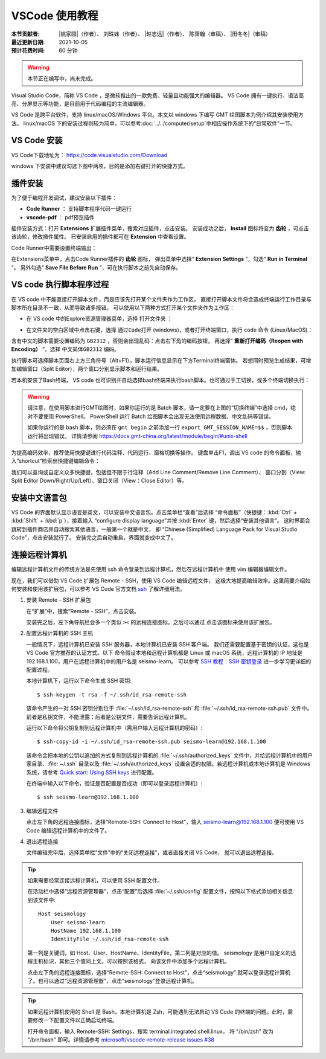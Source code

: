 VSCode 使用教程
===============

:本节贡献者: |姚家园|\（作者）、
             刘珠妹（作者）、
             |赵志远|\（作者）、
             陈箫翰（审稿）、
             |田冬冬|\（审稿）
:最近更新日期: 2021-10-05
:预计花费时间: 60 分钟

.. warning::

   本节正在编写中，尚未完成。

Visual Studio Code，简称 VS Code ，是微软推出的一款免费、轻量且功能强大的编辑器。
VS Code 拥有一键执行、语法高亮、分屏显示等功能，是目前用于代码编程的主流编辑器。

VS Code 是跨平台软件，支持 linux/macOS/Windows 平台。本文以 windows 下编写 GMT 绘图脚本为例介绍其安装使用方法。
linux/macOS 下的安装过程则较为简单，可以参考\ :doc:`../../computer/setup`\ 中相应操作系统下的“日常软件”一节。

VS Code 安装
--------------

VS Code下载地址为： https://code.visualstudio.com/Download

windows 下安装中建议勾选下图中两项，目的是添加右键打开的快捷方式。

.. image:: vscode_pic1.png
   :width: 80%
   :align: center

.. dropdown:: :fa:`exclamation-circle,mr-1` windows 下打开 VS Code 的注意事项
   :container: + shadow
   :title: bg-info text-white font-weight-bold

   windows 下安装完成之后有两种打开 VS Code的方式：

   1. 开始菜单中，直接找到 Visual Studio Code 应用程序打开。
   2. 直接在对应脚本或工作文件夹点击右键，选择 ``通过Code打开（Open with Code)`` 。

   对于 windows 我们建议使用第二种方法，因为这样终端的工作目录会自动选定为代码文件所在的目录。
   在 windows 中使用第一种方法打开代码文件后，还需要用户手动切换终端的工作目录，对于初学者来说十分麻烦。

插件安装
--------

为了便于编程开发调试，建议安装以下插件：

- **Code Runner** ： 支持脚本程序代码一键运行
- **vscode-pdf** ： pdf预览插件

插件安装方式：打开 **Extensions** 扩展插件菜单，搜索对应插件，点击安装。
安装成功之后， **Install** 图标将变为 **齿轮** ，可点击该齿轮，修改插件属性。
已安装启用的插件都可在 **Extension** 中查看设置。

.. image:: vscode_pic2.png
   :width: 80%
   :align: center

Code Runner中需要设置终端输出：

在Extensions菜单中，点击Code Runner插件的 **齿轮** 图标，
弹出菜单中选择“ **Extension Settings** ”，勾选“ **Run in Terminal** ”。
另外勾选“ **Save File Before Run** ”，可在执行脚本之前先自动保存。

.. image:: vscode_pic3.png
   :width: 80%
   :align: center
   
VS code 执行脚本程序过程
------------------------

在 VS code 中不能直接打开脚本文件，而是应该先打开某个文件夹作为工作区。
直接打开脚本文件将会造成终端运行工作目录与脚本所在目录不一致，从而导致诸多报错。
可以使用以下两种方式打开某个文件夹作为工作区：

- 在 VS code 中的Explore资源管理器菜单，选择 ``打开文件夹`` ：

.. image:: vscode_pic4.png
   :width: 80%
   :align: center

- 在文件夹的空白区域中点击右键，选择 ``通过Code打开`` (windows)，或者打开终端窗口，执行 ``code`` 命令 (Linux/MacOS)：

含有中文的脚本需要设置编码为 ``GB2312`` ，否则会出现乱码：点击右下角的编码按钮，
再选择“ **重新打开编码（Reopen with Encoding）** ”，选择 ``中文简体GB2312`` 编码。

.. image:: vscode_pic5.png
   :width: 80%
   :align: center

执行脚本可选择脚本页面右上方三角符号（Alt+F1），脚本运行信息显示在下方Terminal终端窗体。
若想同时预览生成结果，可增加编辑窗口（Split Editor），两个窗口分别显示脚本和运行结果。

.. image:: vscode_gif2.gif
   :width: 80%
   :align: center

若本机安装了Bash终端， VS code 也可识别并自动选择bash终端来执行bash脚本。也可通过手工切换，或多个终端切换执行：

.. image:: vscode_pic6.png
   :width: 80%
   :align: center
   
.. warning::

    请注意，在使用脚本进行GMT绘图时，如果你运行的是 Batch 脚本，请一定要在上图的“切换终端”中选择 cmd，绝对不要使用 PowerShell。
    PowerShell 运行 Batch 绘图脚本会出现无法使用远程数据、中文乱码等错误。
    
    如果你运行的是 bash 脚本，则必须在 ``gmt begin`` 之前添加一行 ``export GMT_SESSION_NAME=$$`` ，否则脚本运行将出现错误。
    详情请参阅 https://docs.gmt-china.org/latest/module/begin/#unix-shell

为提高编码效率，推荐使用快捷键进行代码注释、代码运行、窗格切换等操作。
键盘单击F1，调出 VS code 的命令面板，输入”shortcut“检索出快捷键编辑命令：

.. image:: vscode_pic7.png
   :width: 80%
   :align: center
   
我们可以查询或自定义众多快捷键，包括但不限于行注释（Add Line Comment/Remove Line Comment）、
窗口分割（View: Split Editor Down/Right/Up/Left）、窗口关闭（View：Close Editor）等。

安装中文语言包
--------------

VS Code 的界面默认显示语言是英文，可以安装中文语言包。点击菜单栏“查看”后选择
“命令面板”（快捷键：:kbd:`Ctrl` + :kbd:`Shift` + :kbd:`p`），接着输入
“configure display language”并按 :kbd:`Enter` 键，然后选择“安装其他语言”。
这时界面会跳转到插件商店并自动搜索其他语言，一般第一个就是中文，
即 “Chinese (Simplified) Language Pack for Visual Studio Code”，点击安装就行了。
安装完之后自动重启，界面就变成中文了。

连接远程计算机
--------------

编辑远程计算机文件的传统方法是先使用 ssh 命令登录到远程计算机，然后在远程计算机中
使用 vim 编辑器编辑文件。

现在，我们可以借助 VS Code 扩展包 Remote - SSH，使用 VS Code 编辑远程文件，
这极大地提高编辑效率。这里简要介绍如何安装和使用该扩展包，可以参考 VS Code
官方文档 `ssh <https://code.visualstudio.com/docs/remote/ssh>`__ 了解详细用法。

1.  安装 Remote - SSH 扩展包

    在“扩展”中，搜索“Remote - SSH”，点击安装。

    安装完之后，左下角导航栏会多一个类似 ``><`` 的远程连接图标。之后可以通过
    点击该图标来使用该扩展包。

2.  配置远程计算机的 SSH 主机

    一般情况下，远程计算机已安装 SSH 服务器，本地计算机已安装 SSH 客户端。
    我们还需要配置基于密钥的认证，这也是 VS Code 官方推荐的认证方式。以下
    命令假设本地和远程计算机都是 Linux 或 macOS 系统，远程计算机的 IP 地址是
    192.168.1.100，用户在远程计算机中的用户名是 seismo-learn。
    可以参考 `SSH 教程：SSH 密钥登录 <https://wangdoc.com/ssh/key.html>`__
    进一步学习更详细的配置过程。

    本地计算机下，运行以下命令生成 SSH 密钥::

        $ ssh-keygen -t rsa -f ~/.ssh/id_rsa-remote-ssh

    该命令产生的一对 SSH 密钥分别位于 :file:`~/.ssh/id_rsa-remote-ssh` 和
    :file:`~/.ssh/id_rsa-remote-ssh.pub` 文件中。
    前者是私钥文件，不能泄露；后者是公钥文件，需要告诉远程计算机。

    运行以下命令将公钥复制到远程计算机中（需用户输入远程计算机的密码）::

        $ ssh-copy-id -i ~/.ssh/id_rsa-remote-ssh.pub seismo-learn@192.168.1.100

    该命令会把本地的公钥以追加的方式复制到远程计算机的 :file:`~/.ssh/authorized_keys`
    文件中，并给远程计算机中的用户家目录、:file:`~/.ssh` 目录以及 :file:`~/.ssh/authorized_keys`
    设置合适的权限。若远程计算机或本地计算机是 Windows 系统，请参考
    `Quick start: Using SSH keys <https://code.visualstudio.com/docs/remote/troubleshooting#_quick-start-using-ssh-keys>`__
    进行配置。

    在终端中输入以下命令，验证是否配置是否成功（即可以登录远程计算机）::

        $ ssh seismo-learn@192.168.1.100

3.  编辑远程文件

    点击左下角的远程连接图标，选择“Remote-SSH: Connect to Host”，输入
    seismo-learn@192.168.1.100 便可使用 VS Code 编辑远程计算机中的文件了。

4.  退出远程连接

    文件编辑完毕后，选择菜单栏“文件”中的“关闭远程连接”，或者直接关闭 VS Code，
    就可以退出远程连接。

.. tip::

    如果需要经常连接远程计算机，可以使用 SSH 配置文件。

    在活动栏中选择“远程资源管理器”，点击“配置”后选择 :file:`~/.ssh/config`
    配置文件，按照以下格式添加相关信息到该文件中::

        Host seismology
            User seismo-learn
            HostName 192.168.1.100
            IdentityFile ~/.ssh/id_rsa-remote-ssh

    第一列是关键词，如 Host、User、HostName、IdentityFile，第二列是对应的值。
    seismology 是用户自定义的远程主机标识，其他三个值同上文。可以按照该格式，
    向该文件中添加多个远程计算机。

    点击左下角的远程连接图标，选择“Remote-SSH: Connect to Host”，点击“seismology”
    就可以登录远程计算机了。也可以通过“远程资源管理器”，点击“seismology”登录远程计算机。

.. tip::

    如果远程计算机使用的 Shell 是 Bash，本地计算机是 Zsh，可能遇到无法启动
    VS Code 的终端的问题。此时，需要修改一下配置文件以正确启动终端。

    打开命令面板，输入 Remote-SSH: Settings，搜索 terminal.integrated.shell.linux，
    将 "/bin/zsh" 改为 "/bin/bash" 即可。详情请参考
    `microsoft/vscode-remote-release issues #38 <https://github.com/microsoft/vscode-remote-release/issues/38>`__
